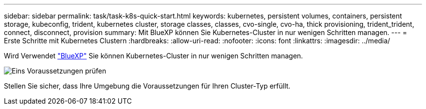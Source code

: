 ---
sidebar: sidebar 
permalink: task/task-k8s-quick-start.html 
keywords: kubernetes, persistent volumes, containers, persistent storage, kubeconfig, trident, kubernetes cluster, storage classes, classes, cvo-single, cvo-ha, thick provisioning, trident_trident, connect, disconnect, provision 
summary: Mit BlueXP können Sie Kubernetes-Cluster in nur wenigen Schritten managen. 
---
= Erste Schritte mit Kubernetes Clustern
:hardbreaks:
:allow-uri-read: 
:nofooter: 
:icons: font
:linkattrs: 
:imagesdir: ../media/


[role="lead"]
Wird Verwendet link:https://docs.netapp.com/us-en/cloud-manager-setup-admin/index.html["BlueXP"^] Sie können Kubernetes-Cluster in nur wenigen Schritten managen.

.image:https://raw.githubusercontent.com/NetAppDocs/common/main/media/number-1.png["Eins"] Voraussetzungen prüfen
[role="quick-margin-para"]
Stellen Sie sicher, dass Ihre Umgebung die Voraussetzungen für Ihren Cluster-Typ erfüllt.

ifdef::aws[]

[role="quick-margin-para"]
link:https://docs.netapp.com/us-en/cloud-manager-kubernetes/requirements/kubernetes-reqs-aws.html["Anforderungen an Kubernetes-Cluster in AWS"]Endif::aws[]

ifdef::azure[]

[role="quick-margin-para"]
link:https://docs.netapp.com/us-en/cloud-manager-kubernetes/requirements/kubernetes-reqs-aks.html["Anforderungen an Kubernetes Cluster in Azure"]Endif::azurblau[]

ifdef::gcp[]

[role="quick-margin-para"]
link:https://docs.netapp.com/us-en/cloud-manager-kubernetes/requirements/kubernetes-reqs-gke.html["Anforderungen für Kubernetes-Cluster in Google Cloud"]Endif::gcp[]

.image:https://raw.githubusercontent.com/NetAppDocs/common/main/media/number-2.png["Zwei"] Fügen Sie Ihre Kubernetes Cluster zu BlueXP hinzu
[role="quick-margin-para"]
Sie können Kubernetes-Cluster hinzufügen und sie mit BlueXP mit einer Arbeitsumgebung verbinden.

ifdef::aws[]

[role="quick-margin-para"]
link:https://docs.netapp.com/us-en/cloud-manager-kubernetes/task/task-kubernetes-discover-aws.html["Fügen Sie einen Amazon Kubernetes-Cluster hinzu"]Endif::aws[]

ifdef::azure[]

[role="quick-margin-para"]
link:https://docs.netapp.com/us-en/cloud-manager-kubernetes/task/task-kubernetes-discover-azure.html["Fügen Sie einen Azure Kubernetes-Cluster hinzu"]Endif::azurblau[]

ifdef::gcp[]

[role="quick-margin-para"]
link:https://docs.netapp.com/us-en/cloud-manager-kubernetes/task/task-kubernetes-discover-gke.html["Fügen Sie einen Google Cloud Kubernetes Cluster hinzu"]Endif::gcp[]

.image:https://raw.githubusercontent.com/NetAppDocs/common/main/media/number-3.png["Vier"] Starten Sie die Bereitstellung persistenter Volumes
[role="quick-margin-para"]
Persistente Volumes können über native Kubernetes-Schnittstellen und -Konstrukte angefordert und gemanagt werden. BlueXP erstellt NFS- und iSCSI-Speicherklassen, die Sie bei der Bereitstellung persistenter Volumes verwenden können.

[role="quick-margin-para"]
link:https://docs.netapp.com/us-en/trident/trident-get-started/kubernetes-postdeployment.html#step-3-provision-your-first-volume["Erfahren Sie mehr über die Bereitstellung Ihres ersten Volumens mit Astra Trident"^].

.image:https://raw.githubusercontent.com/NetAppDocs/common/main/media/number-4.png["Vier"] Verwalten Sie Ihre Cluster mit BlueXP
[role="quick-margin-para"]
Nachdem Sie BlueXP Kubernetes-Cluster hinzugefügt haben, können Sie die Cluster auf der BlueXP-Ressourcenseite verwalten.

[role="quick-margin-para"]
link:task-k8s-manage-trident.html["Managen Sie Kubernetes-Cluster wie."]
